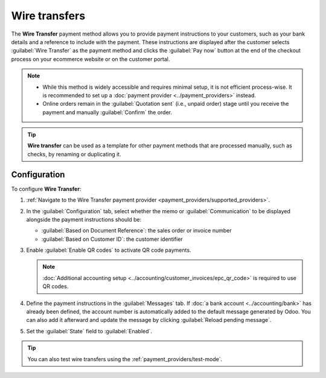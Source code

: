 ==============
Wire transfers
==============

The **Wire Transfer** payment method allows you to provide payment instructions to your customers,
such as your bank details and a reference to include with the payment. These instructions are
displayed after the customer selects :guilabel:`Wire Transfer` as the payment method and clicks the
:guilabel:`Pay now` button at the end of the checkout process on your ecommerce website or
on the customer portal.

.. image:: wire_transfer/payment_instructions_portal.png
   :scale: 80%
   :alt: Payment instructions on the customer portal

.. note::
   - While this method is widely accessible and requires minimal setup, it is not efficient
     process-wise. It is recommended to set up a :doc:`payment provider <../payment_providers>`
     instead.
   - Online orders remain in the :guilabel:`Quotation sent` (i.e., unpaid order) stage until you
     receive the payment and manually :guilabel:`Confirm` the order.

.. tip::
   **Wire transfer** can be used as a template for other payment methods that are processed
   manually, such as checks, by renaming or duplicating it.

Configuration
=============

To configure **Wire Transfer**:

#. :ref:`Navigate to the Wire Transfer payment provider <payment_providers/supported_providers>`.
#. In the :guilabel:`Configuration` tab, select whether the memo or :guilabel:`Communication` to be
   displayed alongside the payment instructions should be:

   - :guilabel:`Based on Document Reference`: the sales order or invoice number
   - :guilabel:`Based on Customer ID`: the customer identifier

#. Enable :guilabel:`Enable QR codes` to activate QR code payments.

   .. note::
      :doc:`Additional accounting setup <../accounting/customer_invoices/epc_qr_code>` is required
      to use QR codes.

#. Define the payment instructions in the :guilabel:`Messages` tab. If :doc:`a bank account
   <../accounting/bank>` has already been defined, the account number is automatically added to the
   default message generated by Odoo. You can also add it afterward and update the message by
   clicking :guilabel:`Reload pending message`.

   .. image:: wire_transfer/payment_instructions.png
      :alt: Define payment instructions

#. Set the :guilabel:`State` field to :guilabel:`Enabled`.

.. tip::
   You can also test wire transfers using the :ref:`payment_providers/test-mode`.

.. seealso::
   :doc:`../payment_providers`
